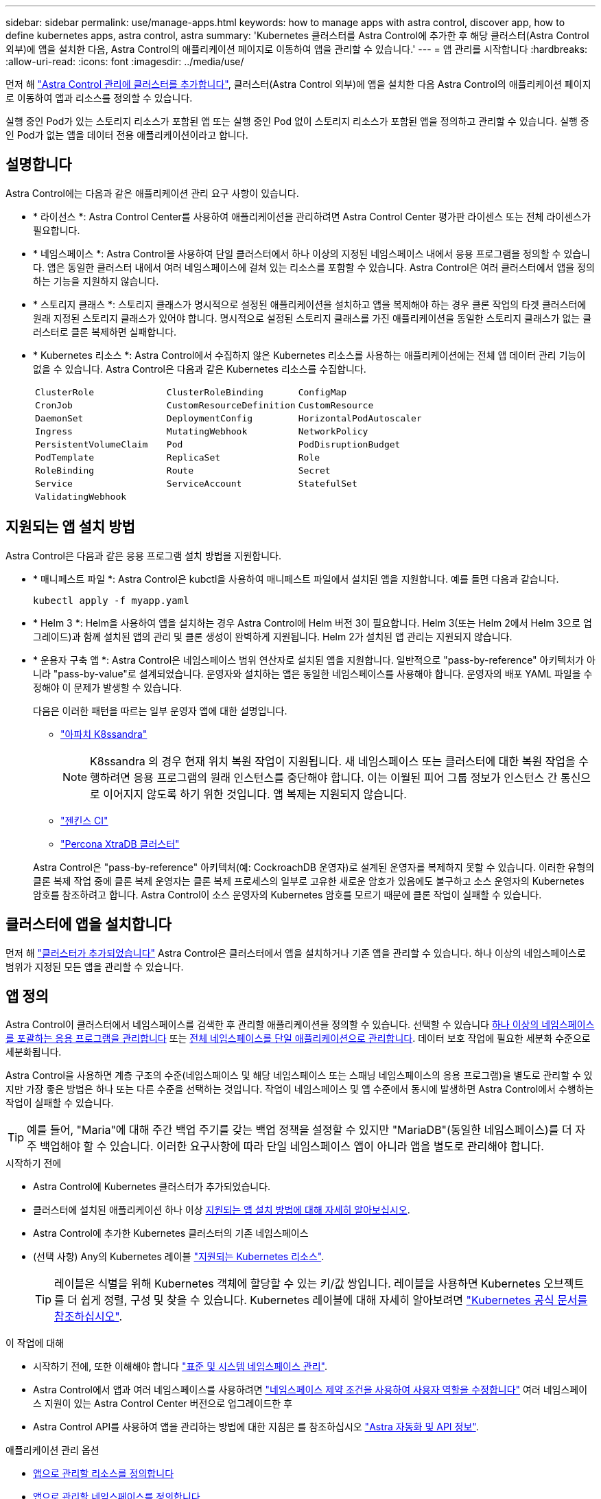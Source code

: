 ---
sidebar: sidebar 
permalink: use/manage-apps.html 
keywords: how to manage apps with astra control, discover app, how to define kubernetes apps, astra control, astra 
summary: 'Kubernetes 클러스터를 Astra Control에 추가한 후 해당 클러스터(Astra Control 외부)에 앱을 설치한 다음, Astra Control의 애플리케이션 페이지로 이동하여 앱을 관리할 수 있습니다.' 
---
= 앱 관리를 시작합니다
:hardbreaks:
:allow-uri-read: 
:icons: font
:imagesdir: ../media/use/


[role="lead"]
먼저 해 link:../get-started/setup_overview.html#add-cluster["Astra Control 관리에 클러스터를 추가합니다"], 클러스터(Astra Control 외부)에 앱을 설치한 다음 Astra Control의 애플리케이션 페이지로 이동하여 앱과 리소스를 정의할 수 있습니다.

실행 중인 Pod가 있는 스토리지 리소스가 포함된 앱 또는 실행 중인 Pod 없이 스토리지 리소스가 포함된 앱을 정의하고 관리할 수 있습니다. 실행 중인 Pod가 없는 앱을 데이터 전용 애플리케이션이라고 합니다.



== 설명합니다

Astra Control에는 다음과 같은 애플리케이션 관리 요구 사항이 있습니다.

* * 라이선스 *: Astra Control Center를 사용하여 애플리케이션을 관리하려면 Astra Control Center 평가판 라이센스 또는 전체 라이센스가 필요합니다.
* * 네임스페이스 *: Astra Control을 사용하여 단일 클러스터에서 하나 이상의 지정된 네임스페이스 내에서 응용 프로그램을 정의할 수 있습니다. 앱은 동일한 클러스터 내에서 여러 네임스페이스에 걸쳐 있는 리소스를 포함할 수 있습니다. Astra Control은 여러 클러스터에서 앱을 정의하는 기능을 지원하지 않습니다.
* * 스토리지 클래스 *: 스토리지 클래스가 명시적으로 설정된 애플리케이션을 설치하고 앱을 복제해야 하는 경우 클론 작업의 타겟 클러스터에 원래 지정된 스토리지 클래스가 있어야 합니다. 명시적으로 설정된 스토리지 클래스를 가진 애플리케이션을 동일한 스토리지 클래스가 없는 클러스터로 클론 복제하면 실패합니다.
* * Kubernetes 리소스 *: Astra Control에서 수집하지 않은 Kubernetes 리소스를 사용하는 애플리케이션에는 전체 앱 데이터 관리 기능이 없을 수 있습니다. Astra Control은 다음과 같은 Kubernetes 리소스를 수집합니다.
+
[cols="1,1,1"]
|===


| `ClusterRole` | `ClusterRoleBinding` | `ConfigMap` 


| `CronJob` | `CustomResourceDefinition` | `CustomResource` 


| `DaemonSet` | `DeploymentConfig` | `HorizontalPodAutoscaler` 


| `Ingress` | `MutatingWebhook` | `NetworkPolicy` 


| `PersistentVolumeClaim` | `Pod` | `PodDisruptionBudget` 


| `PodTemplate` | `ReplicaSet` | `Role` 


| `RoleBinding` | `Route` | `Secret` 


| `Service` | `ServiceAccount` | `StatefulSet` 


| `ValidatingWebhook` |  |  
|===




== 지원되는 앱 설치 방법

Astra Control은 다음과 같은 응용 프로그램 설치 방법을 지원합니다.

* * 매니페스트 파일 *: Astra Control은 kubctl을 사용하여 매니페스트 파일에서 설치된 앱을 지원합니다. 예를 들면 다음과 같습니다.
+
[source, console]
----
kubectl apply -f myapp.yaml
----
* * Helm 3 *: Helm을 사용하여 앱을 설치하는 경우 Astra Control에 Helm 버전 3이 필요합니다. Helm 3(또는 Helm 2에서 Helm 3으로 업그레이드)과 함께 설치된 앱의 관리 및 클론 생성이 완벽하게 지원됩니다. Helm 2가 설치된 앱 관리는 지원되지 않습니다.
* * 운용자 구축 앱 *: Astra Control은 네임스페이스 범위 연산자로 설치된 앱을 지원합니다. 일반적으로 "pass-by-reference" 아키텍처가 아니라 "pass-by-value"로 설계되었습니다. 운영자와 설치하는 앱은 동일한 네임스페이스를 사용해야 합니다. 운영자의 배포 YAML 파일을 수정해야 이 문제가 발생할 수 있습니다.
+
다음은 이러한 패턴을 따르는 일부 운영자 앱에 대한 설명입니다.

+
** https://github.com/k8ssandra/cass-operator["아파치 K8ssandra"^]
+

NOTE: K8ssandra 의 경우 현재 위치 복원 작업이 지원됩니다. 새 네임스페이스 또는 클러스터에 대한 복원 작업을 수행하려면 응용 프로그램의 원래 인스턴스를 중단해야 합니다. 이는 이월된 피어 그룹 정보가 인스턴스 간 통신으로 이어지지 않도록 하기 위한 것입니다. 앱 복제는 지원되지 않습니다.

** https://github.com/jenkinsci/kubernetes-operator["젠킨스 CI"^]
** https://github.com/percona/percona-xtradb-cluster-operator["Percona XtraDB 클러스터"^]


+
Astra Control은 "pass-by-reference" 아키텍처(예: CockroachDB 운영자)로 설계된 운영자를 복제하지 못할 수 있습니다. 이러한 유형의 클론 복제 작업 중에 클론 복제 운영자는 클론 복제 프로세스의 일부로 고유한 새로운 암호가 있음에도 불구하고 소스 운영자의 Kubernetes 암호를 참조하려고 합니다. Astra Control이 소스 운영자의 Kubernetes 암호를 모르기 때문에 클론 작업이 실패할 수 있습니다.





== 클러스터에 앱을 설치합니다

먼저 해 link:../get-started/setup_overview.html#add-cluster["클러스터가 추가되었습니다"] Astra Control은 클러스터에서 앱을 설치하거나 기존 앱을 관리할 수 있습니다. 하나 이상의 네임스페이스로 범위가 지정된 모든 앱을 관리할 수 있습니다.



== 앱 정의

Astra Control이 클러스터에서 네임스페이스를 검색한 후 관리할 애플리케이션을 정의할 수 있습니다. 선택할 수 있습니다 <<앱으로 관리할 리소스를 정의합니다,하나 이상의 네임스페이스를 포괄하는 응용 프로그램을 관리합니다>> 또는 <<앱으로 관리할 네임스페이스를 정의합니다,전체 네임스페이스를 단일 애플리케이션으로 관리합니다>>. 데이터 보호 작업에 필요한 세분화 수준으로 세분화됩니다.

Astra Control을 사용하면 계층 구조의 수준(네임스페이스 및 해당 네임스페이스 또는 스패닝 네임스페이스의 응용 프로그램)을 별도로 관리할 수 있지만 가장 좋은 방법은 하나 또는 다른 수준을 선택하는 것입니다. 작업이 네임스페이스 및 앱 수준에서 동시에 발생하면 Astra Control에서 수행하는 작업이 실패할 수 있습니다.


TIP: 예를 들어, "Maria"에 대해 주간 백업 주기를 갖는 백업 정책을 설정할 수 있지만 "MariaDB"(동일한 네임스페이스)를 더 자주 백업해야 할 수 있습니다. 이러한 요구사항에 따라 단일 네임스페이스 앱이 아니라 앱을 별도로 관리해야 합니다.

.시작하기 전에
* Astra Control에 Kubernetes 클러스터가 추가되었습니다.
* 클러스터에 설치된 애플리케이션 하나 이상 <<지원되는 앱 설치 방법,지원되는 앱 설치 방법에 대해 자세히 알아보십시오>>.
* Astra Control에 추가한 Kubernetes 클러스터의 기존 네임스페이스
* (선택 사항) Any의 Kubernetes 레이블 link:../use/manage-apps.html#app-management-requirements["지원되는 Kubernetes 리소스"].
+

TIP: 레이블은 식별을 위해 Kubernetes 객체에 할당할 수 있는 키/값 쌍입니다. 레이블을 사용하면 Kubernetes 오브젝트를 더 쉽게 정렬, 구성 및 찾을 수 있습니다. Kubernetes 레이블에 대해 자세히 알아보려면 https://kubernetes.io/docs/concepts/overview/working-with-objects/labels/["Kubernetes 공식 문서를 참조하십시오"^].



.이 작업에 대해
* 시작하기 전에, 또한 이해해야 합니다 link:../use/manage-apps.html#what-about-system-namespaces["표준 및 시스템 네임스페이스 관리"].
* Astra Control에서 앱과 여러 네임스페이스를 사용하려면 link:../use/manage-local-users-and-roles.html#add-a-namespace-constraint-to-a-role["네임스페이스 제약 조건을 사용하여 사용자 역할을 수정합니다"] 여러 네임스페이스 지원이 있는 Astra Control Center 버전으로 업그레이드한 후
* Astra Control API를 사용하여 앱을 관리하는 방법에 대한 지침은 를 참조하십시오 link:https://docs.netapp.com/us-en/astra-automation/["Astra 자동화 및 API 정보"^].


.애플리케이션 관리 옵션
* <<앱으로 관리할 리소스를 정의합니다>>
* <<앱으로 관리할 네임스페이스를 정의합니다>>




=== 앱으로 관리할 리소스를 정의합니다

를 지정할 수 있습니다 link:../concepts/app-management.html["앱을 구성하는 Kubernetes 리소스"] Astra Control을 통해 관리하고자 하는 것입니다. 앱을 정의하면 Kubernetes 클러스터의 요소를 단일 애플리케이션으로 그룹화할 수 있습니다. 이 Kubernetes 리소스 모음은 네임스페이스 및 레이블 선택기 기준에 따라 구성됩니다.

앱을 정의하면 클론, 스냅샷, 백업을 비롯한 Astra Control 작업에 포함할 항목을 보다 세부적으로 제어할 수 있습니다.


WARNING: 앱을 정의할 때 보호 정책이 있는 여러 앱에 Kubernetes 리소스를 포함하지 않아야 합니다. Kubernetes 리소스의 보호 정책이 중복되어 데이터 충돌이 발생할 수 있습니다. <<예: 다른 릴리즈에 대한 별도의 보호 정책,예를 들어, 자세한 내용을 읽어보십시오.>>

.앱 네임스페이스에 클러스터 범위 리소스를 추가하는 방법에 대한 자세한 내용은 을(를) 참조하십시오.
[%collapsible]
====
Namespace 리소스와 연결된 클러스터 리소스 및 자동으로 포함된 Astra Control을 가져올 수 있습니다. 특정 그룹, 종류, 버전 및 레이블(선택 사항)의 리소스를 포함할 규칙을 추가할 수 있습니다. Astra Control에 자동으로 포함되지 않는 리소스가 있는 경우 이 작업을 수행할 수 있습니다.

Astra Control에 의해 자동으로 포함되는 클러스터 범위 리소스는 제외할 수 없습니다.

다음을 추가할 수 있습니다 `apiVersions` (API 버전과 결합된 그룹):

[cols="1h,2d"]
|===
| 자원 종류 | apiVersions(그룹 + 버전) 


| `ClusterRole` | rbac.authorization.k8s.io/v1 


| `ClusterRoleBinding` | rbac.authorization.k8s.io/v1 


| `CustomResource` | apiextensions.k8s.io/v1, apiextensions.k8s.io/v1beta1 


| `CustomResourceDefinition` | apiextensions.k8s.io/v1, apiextensions.k8s.io/v1beta1 


| `MutatingWebhookConfiguration` | Admissions registration.k8s.io/v1 


| `ValidatingWebhookConfiguration` | Admissions registration.k8s.io/v1 
|===
====
.단계
. 응용 프로그램 페이지에서 * 정의 * 를 선택합니다.
. 응용 프로그램 정의 * 창에서 응용 프로그램 이름을 입력합니다.
. 응용 프로그램이 실행되는 클러스터를 * 클러스터 * 드롭다운 목록에서 선택합니다.
. Namespace* 드롭다운 목록에서 응용 프로그램의 네임스페이스를 선택합니다.
+

NOTE: Astra Control을 사용하여 단일 클러스터에서 하나 이상의 지정된 네임스페이스 내에서 앱을 정의할 수 있습니다. 앱은 동일한 클러스터 내에서 여러 네임스페이스에 걸쳐 있는 리소스를 포함할 수 있습니다. Astra Control은 여러 클러스터에서 앱을 정의하는 기능을 지원하지 않습니다.

. (선택 사항) 각 네임스페이스에서 Kubernetes 리소스에 대한 레이블을 입력합니다. 단일 레이블 또는 레이블 선택 조건(쿼리)을 지정할 수 있습니다.
+

TIP: Kubernetes 레이블에 대해 자세히 알아보려면 https://kubernetes.io/docs/concepts/overview/working-with-objects/labels/["Kubernetes 공식 문서를 참조하십시오"^].

. (선택 사항) * 네임스페이스 추가 * 를 선택하고 드롭다운 목록에서 네임스페이스를 선택하여 앱에 대한 네임스페이스를 추가합니다.
. (선택 사항) 추가하는 모든 추가 네임스페이스에 대한 단일 레이블 또는 레이블 선택기 조건을 입력합니다.
. (선택 사항) Astra Control에 자동으로 포함되는 리소스 외에 클러스터 범위 리소스를 포함하려면 * 추가 클러스터 범위 리소스 포함 * 을 선택하여 다음을 완료합니다.
+
.. 포함 규칙 추가 * 를 선택합니다.
.. * Group *: 드롭다운 목록에서 리소스의 API 그룹을 선택합니다.
.. * Kind *: 드롭다운 목록에서 개체 스키마의 이름을 선택합니다.
.. * 버전 *: API 버전을 입력합니다.
.. * 라벨 선택기 *: 규칙에 추가할 라벨을 선택적으로 포함합니다. 이 레이블은 이 레이블과 일치하는 리소스만 검색하는 데 사용됩니다. 레이블을 제공하지 않으면 Astra Control은 해당 클러스터에 대해 지정된 리소스 유형의 모든 인스턴스를 수집합니다.
.. 항목에 따라 만들어진 규칙을 검토합니다.
.. 추가 * 를 선택합니다.
+

TIP: 클러스터 범위의 리소스 규칙을 원하는 만큼 만들 수 있습니다. 규칙은 애플리케이션 요약 정의에 나타납니다.



. 정의 * 를 선택합니다.
. 정의 * 를 선택한 후 필요에 따라 다른 앱에 대해 프로세스를 반복합니다.


앱 정의를 마치면 앱이 에 나타납니다 `Healthy` 응용 프로그램 페이지의 응용 프로그램 목록에서 상태를 지정합니다. 이제 클론을 생성하고 백업과 스냅샷을 생성할 수 있습니다.


NOTE: 방금 추가한 앱에는 Protected(보호) 열 아래에 백업이 없고 아직 백업이 예약되지 않았음을 나타내는 경고 아이콘이 있을 수 있습니다.


TIP: 특정 앱의 세부 정보를 보려면 앱 이름을 선택합니다.

이 앱에 추가된 리소스를 보려면 * 리소스 * 탭을 선택하십시오. 리소스 열에서 리소스 이름 뒤의 숫자를 선택하거나 검색 에 리소스 이름을 입력하여 추가 클러스터 범위 리소스가 포함되도록 합니다.



=== 앱으로 관리할 네임스페이스를 정의합니다

네임스페이스의 리소스를 애플리케이션으로 정의하여 Astra Control 관리에 네임스페이스의 모든 Kubernetes 리소스를 추가할 수 있습니다. 이 방법은 특정 네임스페이스의 모든 리소스를 비슷한 방식으로 일정한 간격으로 관리하고 보호하려는 경우 앱을 개별적으로 정의하는 것이 좋습니다.

.단계
. 클러스터 페이지에서 클러스터를 선택합니다.
. Namespaces* 탭을 선택합니다.
. 관리하려는 앱 리소스가 포함된 네임스페이스의 작업 메뉴를 선택하고 * 응용 프로그램으로 정의 * 를 선택합니다.
+

TIP: 여러 응용 프로그램을 정의하려면 네임스페이스 목록에서 선택하고 왼쪽 위 모서리에 있는 * 작업 * 버튼을 선택한 다음 * 응용 프로그램으로 정의 * 를 선택합니다. 이렇게 하면 개별 네임스페이스에 여러 개의 개별 응용 프로그램이 정의됩니다. 다중 네임스페이스 응용 프로그램의 경우 를 참조하십시오 <<앱으로 관리할 리소스를 정의합니다>>.

+

NOTE: 기본적으로 앱 관리에 사용되지 않는 시스템 네임스페이스를 표시하려면 * Show system namespaces * 확인란을 선택합니다. image:acc_namespace_system.png["Namespaces 탭에서 사용할 수 있는 * Show system namespaces * 옵션을 보여 주는 스크린샷"]  link:../use/manage-apps.html#what-about-system-namespaces["자세히 보기"].



프로세스가 완료되면 네임스페이스와 연결된 응용 프로그램이 에 나타납니다 `Associated applications` 열.



== 시스템 네임스페이스는 어떻습니까?

Astra Control은 Kubernetes 클러스터에서 시스템 네임스페이스를 검색합니다. 기본적으로 이러한 시스템 네임스페이스는 표시되지 않습니다. 시스템 앱 리소스를 백업해야 하는 경우는 드뭅니다.

선택한 클러스터의 Namespaces 탭에서 * Show system namespaces * 확인란을 선택하여 시스템 네임스페이스를 표시할 수 있습니다.

image:acc_namespace_system.png["Namespaces 탭에서 사용할 수 있는 * Show system namespaces * 옵션을 보여 주는 스크린샷"]


TIP: Astra Control Center는 기본적으로 관리할 수 있는 애플리케이션으로 표시되지 않지만 다른 Astra Control Center 인스턴스를 사용하여 Astra Control Center 인스턴스를 백업 및 복원할 수 있습니다.



== 예: 다른 릴리즈에 대한 별도의 보호 정책

이 예제에서 DevOps 팀은 "카나리아" 릴리스 배포를 관리합니다. 팀의 클러스터에는 Nginx를 실행하는 3개의 포드가 있습니다. 포드 중 2개는 안정적인 릴리스 전용입니다. 세 번째 포드는 카나리 해제 시 사용합니다.

DevOps 팀의 Kubernetes 관리자가 레이블을 추가합니다 `deployment=stable` 안정적인 분리 포드로. 팀에서 라벨을 추가합니다 `deployment=canary` 캔리 분리 포드로.

이 팀의 안정적인 릴리즈에는 시간별 스냅샷 및 일일 백업에 대한 요구 사항이 포함됩니다. 카나리아 릴리스는 수명이 짧기 때문에 레이블이 지정된 모든 것에 대해 공격적이고 단기적인 보호 정책을 만들고자 합니다 `deployment=canary`.

데이터 충돌을 방지하기 위해 관리자는 "Canary" 릴리스용 앱과 "Stable" 릴리즈용 앱을 두 개 만듭니다. 이렇게 하면 두 Kubernetes 객체 그룹에 대해 백업, 스냅샷 및 클론 작업이 분리됩니다.



== 자세한 내용을 확인하십시오

* https://docs.netapp.com/us-en/astra-automation["Astra Control API를 사용합니다"^]
* link:../use/unmanage.html["앱 관리를 취소합니다"]

